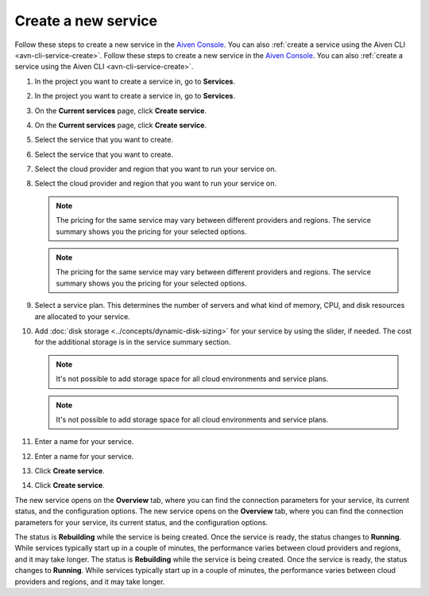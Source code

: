 ﻿Create a new service
====================

Follow these steps to create a new service in the `Aiven Console <https://console.aiven.io/>`_.  You can also :ref:`create a service using the Aiven CLI <avn-cli-service-create>`.
Follow these steps to create a new service in the `Aiven Console <https://console.aiven.io/>`_.  You can also :ref:`create a service using the Aiven CLI <avn-cli-service-create>`.

#. In the project you want to create a service in, go to **Services**.
#. In the project you want to create a service in, go to **Services**.

#. On the **Current services** page, click **Create service**.
#. On the **Current services** page, click **Create service**.

#. Select the service that you want to create.
#. Select the service that you want to create.

#. Select the cloud provider and region that you want to run your service on.
#. Select the cloud provider and region that you want to run your service on.

   .. note:: 
	   The pricing for the same service may vary between different providers and regions. The service summary shows you the pricing for your selected options.
   .. note:: 
	   The pricing for the same service may vary between different providers and regions. The service summary shows you the pricing for your selected options.

#. Select a service plan. This determines the number of servers and what kind of memory, CPU, and disk resources are allocated to your service.

#. Add :doc:`disk storage <../concepts/dynamic-disk-sizing>` for your service by using the slider, if needed. The cost for the additional storage is in the service summary section.  

   .. note::
      It's not possible to add storage space for all cloud environments and service plans.
   .. note::
      It's not possible to add storage space for all cloud environments and service plans.

#. Enter a name for your service. 
#. Enter a name for your service. 

#. Click **Create service**.
#. Click **Create service**.

The new service opens on the **Overview** tab, where you can find the connection parameters for your service, its current status, and the configuration options.
The new service opens on the **Overview** tab, where you can find the connection parameters for your service, its current status, and the configuration options.

The status is **Rebuilding** while the service is being created. Once the service is ready, the status changes to **Running**. While services typically start up in a couple of minutes, the performance varies between cloud providers and regions, and it may take longer.
The status is **Rebuilding** while the service is being created. Once the service is ready, the status changes to **Running**. While services typically start up in a couple of minutes, the performance varies between cloud providers and regions, and it may take longer.